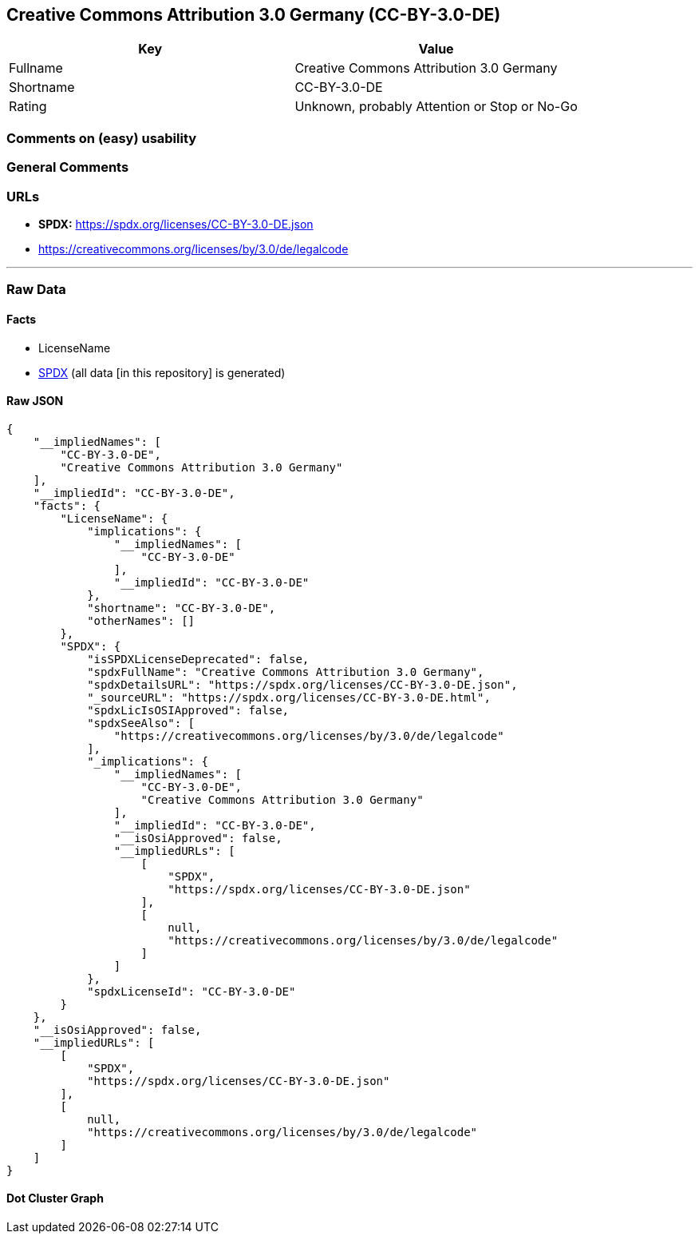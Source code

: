 == Creative Commons Attribution 3.0 Germany (CC-BY-3.0-DE)

[cols=",",options="header",]
|===
|Key |Value
|Fullname |Creative Commons Attribution 3.0 Germany
|Shortname |CC-BY-3.0-DE
|Rating |Unknown, probably Attention or Stop or No-Go
|===

=== Comments on (easy) usability

=== General Comments

=== URLs

* *SPDX:* https://spdx.org/licenses/CC-BY-3.0-DE.json
* https://creativecommons.org/licenses/by/3.0/de/legalcode

'''''

=== Raw Data

==== Facts

* LicenseName
* https://spdx.org/licenses/CC-BY-3.0-DE.html[SPDX] (all data [in this
repository] is generated)

==== Raw JSON

....
{
    "__impliedNames": [
        "CC-BY-3.0-DE",
        "Creative Commons Attribution 3.0 Germany"
    ],
    "__impliedId": "CC-BY-3.0-DE",
    "facts": {
        "LicenseName": {
            "implications": {
                "__impliedNames": [
                    "CC-BY-3.0-DE"
                ],
                "__impliedId": "CC-BY-3.0-DE"
            },
            "shortname": "CC-BY-3.0-DE",
            "otherNames": []
        },
        "SPDX": {
            "isSPDXLicenseDeprecated": false,
            "spdxFullName": "Creative Commons Attribution 3.0 Germany",
            "spdxDetailsURL": "https://spdx.org/licenses/CC-BY-3.0-DE.json",
            "_sourceURL": "https://spdx.org/licenses/CC-BY-3.0-DE.html",
            "spdxLicIsOSIApproved": false,
            "spdxSeeAlso": [
                "https://creativecommons.org/licenses/by/3.0/de/legalcode"
            ],
            "_implications": {
                "__impliedNames": [
                    "CC-BY-3.0-DE",
                    "Creative Commons Attribution 3.0 Germany"
                ],
                "__impliedId": "CC-BY-3.0-DE",
                "__isOsiApproved": false,
                "__impliedURLs": [
                    [
                        "SPDX",
                        "https://spdx.org/licenses/CC-BY-3.0-DE.json"
                    ],
                    [
                        null,
                        "https://creativecommons.org/licenses/by/3.0/de/legalcode"
                    ]
                ]
            },
            "spdxLicenseId": "CC-BY-3.0-DE"
        }
    },
    "__isOsiApproved": false,
    "__impliedURLs": [
        [
            "SPDX",
            "https://spdx.org/licenses/CC-BY-3.0-DE.json"
        ],
        [
            null,
            "https://creativecommons.org/licenses/by/3.0/de/legalcode"
        ]
    ]
}
....

==== Dot Cluster Graph

../dot/CC-BY-3.0-DE.svg
